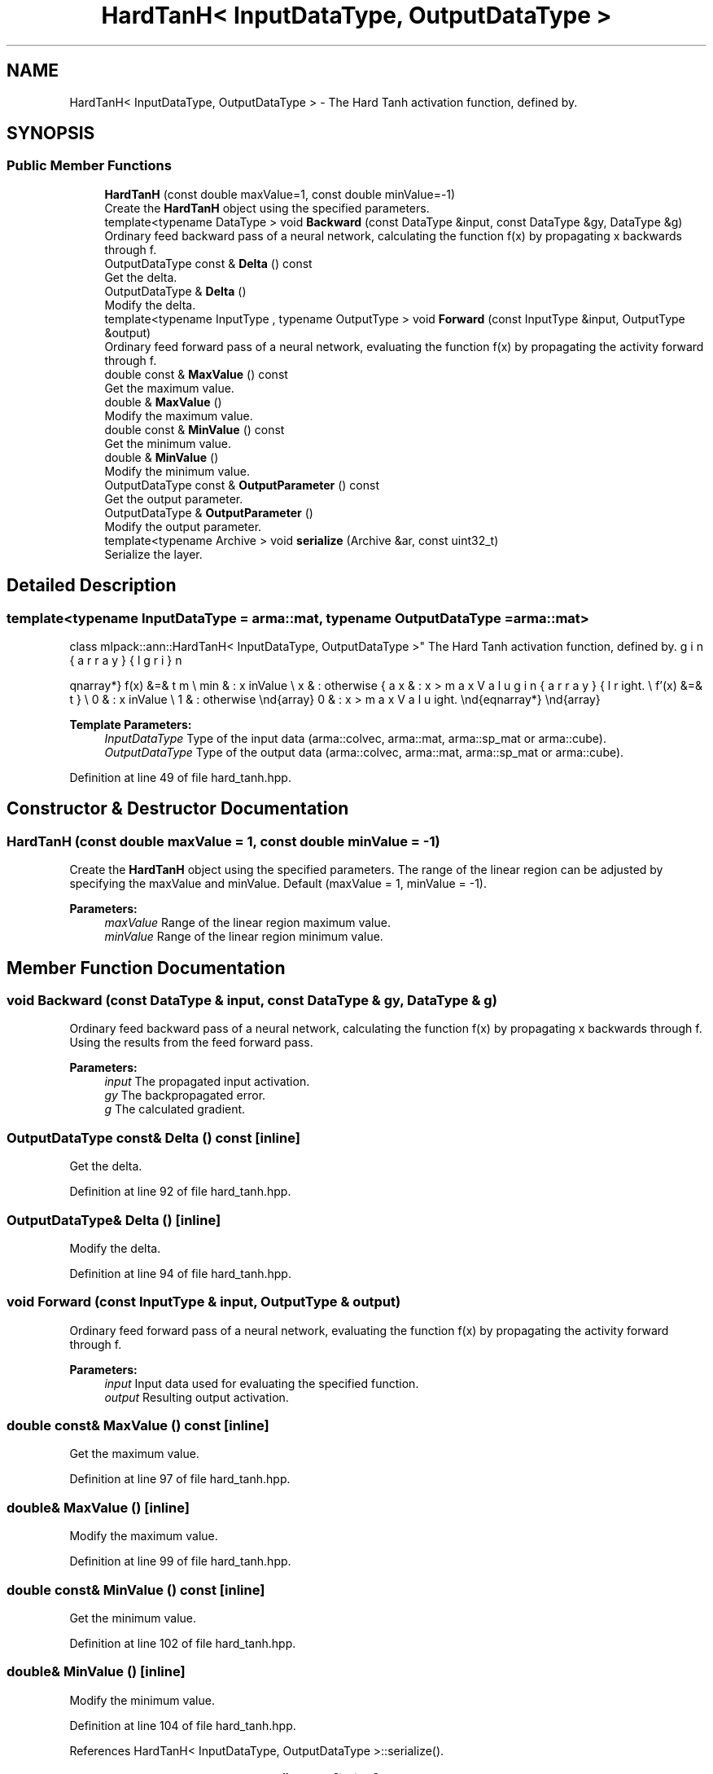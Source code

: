 .TH "HardTanH< InputDataType, OutputDataType >" 3 "Sun Aug 22 2021" "Version 3.4.2" "mlpack" \" -*- nroff -*-
.ad l
.nh
.SH NAME
HardTanH< InputDataType, OutputDataType > \- The Hard Tanh activation function, defined by\&.  

.SH SYNOPSIS
.br
.PP
.SS "Public Member Functions"

.in +1c
.ti -1c
.RI "\fBHardTanH\fP (const double maxValue=1, const double minValue=\-1)"
.br
.RI "Create the \fBHardTanH\fP object using the specified parameters\&. "
.ti -1c
.RI "template<typename DataType > void \fBBackward\fP (const DataType &input, const DataType &gy, DataType &g)"
.br
.RI "Ordinary feed backward pass of a neural network, calculating the function f(x) by propagating x backwards through f\&. "
.ti -1c
.RI "OutputDataType const  & \fBDelta\fP () const"
.br
.RI "Get the delta\&. "
.ti -1c
.RI "OutputDataType & \fBDelta\fP ()"
.br
.RI "Modify the delta\&. "
.ti -1c
.RI "template<typename InputType , typename OutputType > void \fBForward\fP (const InputType &input, OutputType &output)"
.br
.RI "Ordinary feed forward pass of a neural network, evaluating the function f(x) by propagating the activity forward through f\&. "
.ti -1c
.RI "double const  & \fBMaxValue\fP () const"
.br
.RI "Get the maximum value\&. "
.ti -1c
.RI "double & \fBMaxValue\fP ()"
.br
.RI "Modify the maximum value\&. "
.ti -1c
.RI "double const  & \fBMinValue\fP () const"
.br
.RI "Get the minimum value\&. "
.ti -1c
.RI "double & \fBMinValue\fP ()"
.br
.RI "Modify the minimum value\&. "
.ti -1c
.RI "OutputDataType const  & \fBOutputParameter\fP () const"
.br
.RI "Get the output parameter\&. "
.ti -1c
.RI "OutputDataType & \fBOutputParameter\fP ()"
.br
.RI "Modify the output parameter\&. "
.ti -1c
.RI "template<typename Archive > void \fBserialize\fP (Archive &ar, const uint32_t)"
.br
.RI "Serialize the layer\&. "
.in -1c
.SH "Detailed Description"
.PP 

.SS "template<typename InputDataType = arma::mat, typename OutputDataType = arma::mat>
.br
class mlpack::ann::HardTanH< InputDataType, OutputDataType >"
The Hard Tanh activation function, defined by\&. 

\begin{eqnarray*} f(x) &=& \left\{ \begin{array}{lr} max & : x > maxValue \\ min & : x \le minValue \\ x & : otherwise \end{array} \right. \\ f'(x) &=& \left\{ \begin{array}{lr} 0 & : x > maxValue \\ 0 & : x \le minValue \\ 1 & : otherwise \end{array} \right. \end{eqnarray*}
.PP
\fBTemplate Parameters:\fP
.RS 4
\fIInputDataType\fP Type of the input data (arma::colvec, arma::mat, arma::sp_mat or arma::cube)\&. 
.br
\fIOutputDataType\fP Type of the output data (arma::colvec, arma::mat, arma::sp_mat or arma::cube)\&. 
.RE
.PP

.PP
Definition at line 49 of file hard_tanh\&.hpp\&.
.SH "Constructor & Destructor Documentation"
.PP 
.SS "\fBHardTanH\fP (const double maxValue = \fC1\fP, const double minValue = \fC\-1\fP)"

.PP
Create the \fBHardTanH\fP object using the specified parameters\&. The range of the linear region can be adjusted by specifying the maxValue and minValue\&. Default (maxValue = 1, minValue = -1)\&.
.PP
\fBParameters:\fP
.RS 4
\fImaxValue\fP Range of the linear region maximum value\&. 
.br
\fIminValue\fP Range of the linear region minimum value\&. 
.RE
.PP

.SH "Member Function Documentation"
.PP 
.SS "void Backward (const DataType & input, const DataType & gy, DataType & g)"

.PP
Ordinary feed backward pass of a neural network, calculating the function f(x) by propagating x backwards through f\&. Using the results from the feed forward pass\&.
.PP
\fBParameters:\fP
.RS 4
\fIinput\fP The propagated input activation\&. 
.br
\fIgy\fP The backpropagated error\&. 
.br
\fIg\fP The calculated gradient\&. 
.RE
.PP

.SS "OutputDataType const& Delta () const\fC [inline]\fP"

.PP
Get the delta\&. 
.PP
Definition at line 92 of file hard_tanh\&.hpp\&.
.SS "OutputDataType& Delta ()\fC [inline]\fP"

.PP
Modify the delta\&. 
.PP
Definition at line 94 of file hard_tanh\&.hpp\&.
.SS "void Forward (const InputType & input, OutputType & output)"

.PP
Ordinary feed forward pass of a neural network, evaluating the function f(x) by propagating the activity forward through f\&. 
.PP
\fBParameters:\fP
.RS 4
\fIinput\fP Input data used for evaluating the specified function\&. 
.br
\fIoutput\fP Resulting output activation\&. 
.RE
.PP

.SS "double const& MaxValue () const\fC [inline]\fP"

.PP
Get the maximum value\&. 
.PP
Definition at line 97 of file hard_tanh\&.hpp\&.
.SS "double& MaxValue ()\fC [inline]\fP"

.PP
Modify the maximum value\&. 
.PP
Definition at line 99 of file hard_tanh\&.hpp\&.
.SS "double const& MinValue () const\fC [inline]\fP"

.PP
Get the minimum value\&. 
.PP
Definition at line 102 of file hard_tanh\&.hpp\&.
.SS "double& MinValue ()\fC [inline]\fP"

.PP
Modify the minimum value\&. 
.PP
Definition at line 104 of file hard_tanh\&.hpp\&.
.PP
References HardTanH< InputDataType, OutputDataType >::serialize()\&.
.SS "OutputDataType const& OutputParameter () const\fC [inline]\fP"

.PP
Get the output parameter\&. 
.PP
Definition at line 87 of file hard_tanh\&.hpp\&.
.SS "OutputDataType& OutputParameter ()\fC [inline]\fP"

.PP
Modify the output parameter\&. 
.PP
Definition at line 89 of file hard_tanh\&.hpp\&.
.SS "void serialize (Archive & ar, const uint32_t)"

.PP
Serialize the layer\&. 
.PP
Referenced by HardTanH< InputDataType, OutputDataType >::MinValue()\&.

.SH "Author"
.PP 
Generated automatically by Doxygen for mlpack from the source code\&.
